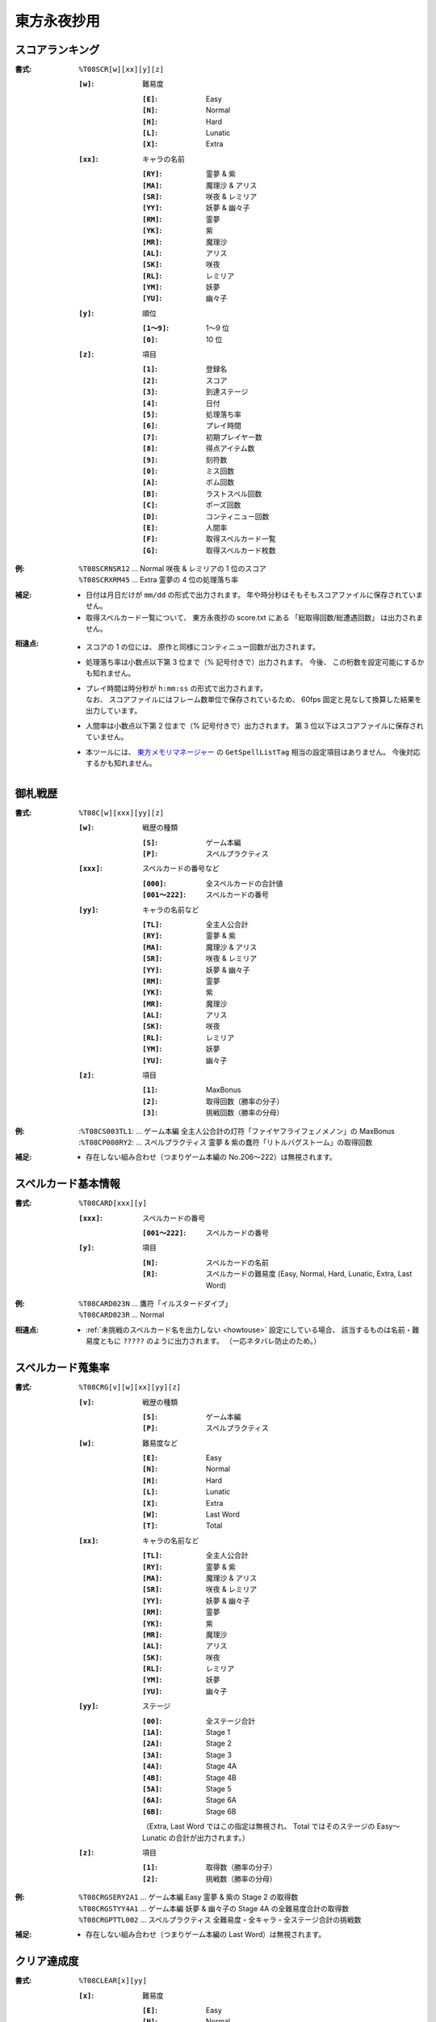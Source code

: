.. _Th08Formats:

東方永夜抄用
============

.. _T08SCR:

スコアランキング
----------------

:書式: ``%T08SCR[w][xx][y][z]``

    :``[w]``: 難易度

        :``[E]``: Easy
        :``[N]``: Normal
        :``[H]``: Hard
        :``[L]``: Lunatic
        :``[X]``: Extra

    :``[xx]``: キャラの名前

        :``[RY]``: 霊夢 & 紫
        :``[MA]``: 魔理沙 & アリス
        :``[SR]``: 咲夜 & レミリア
        :``[YY]``: 妖夢 & 幽々子
        :``[RM]``: 霊夢
        :``[YK]``: 紫
        :``[MR]``: 魔理沙
        :``[AL]``: アリス
        :``[SK]``: 咲夜
        :``[RL]``: レミリア
        :``[YM]``: 妖夢
        :``[YU]``: 幽々子

    :``[y]``: 順位

        :``[1～9]``: 1～9 位
        :``[0]``:    10 位

    :``[z]``: 項目

        :``[1]``: 登録名
        :``[2]``: スコア
        :``[3]``: 到達ステージ
        :``[4]``: 日付
        :``[5]``: 処理落ち率
        :``[6]``: プレイ時間
        :``[7]``: 初期プレイヤー数
        :``[8]``: 得点アイテム数
        :``[9]``: 刻符数
        :``[0]``: ミス回数
        :``[A]``: ボム回数
        :``[B]``: ラストスペル回数
        :``[C]``: ポーズ回数
        :``[D]``: コンティニュー回数
        :``[E]``: 人間率
        :``[F]``: 取得スペルカード一覧
        :``[G]``: 取得スペルカード枚数

:例:
    | ``%T08SCRNSR12`` ... Normal 咲夜 & レミリアの 1 位のスコア
    | ``%T08SCRXRM45`` ... Extra 霊夢の 4 位の処理落ち率

:補足:
    - 日付は月日だけが ``mm/dd`` の形式で出力されます。
      年や時分秒はそもそもスコアファイルに保存されていません。
    - 取得スペルカード一覧について、 東方永夜抄の score.txt にある
      「総取得回数/総遭遇回数」 は出力されません。

:相違点:
    - スコアの 1 の位には、 原作と同様にコンティニュー回数が出力されます。
    - 処理落ち率は小数点以下第 3 位まで（% 記号付きで）出力されます。
      今後、 この桁数を設定可能にするかも知れません。
    - | プレイ時間は時分秒が ``h:mm:ss`` の形式で出力されます。
      | なお、 スコアファイルにはフレーム数単位で保存されているため、
        60fps 固定と見なして換算した結果を出力しています。
    - 人間率は小数点以下第 2 位まで（% 記号付きで）出力されます。
      第 3 位以下はスコアファイルに保存されていません。
    - 本ツールには、 `東方メモリマネージャー
      <http://www.sue445.net/downloads/ThMemoryManager.html>`_ の
      ``GetSpellListTag`` 相当の設定項目はありません。
      今後対応するかも知れません。

.. _T08C:

御札戦歴
--------

:書式: ``%T08C[w][xxx][yy][z]``

    :``[w]``: 戦歴の種類

        :``[S]``: ゲーム本編
        :``[P]``: スペルプラクティス

    :``[xxx]``: スペルカードの番号など

        :``[000]``:      全スペルカードの合計値
        :``[001～222]``: スペルカードの番号

    :``[yy]``: キャラの名前など

        :``[TL]``: 全主人公合計
        :``[RY]``: 霊夢 & 紫
        :``[MA]``: 魔理沙 & アリス
        :``[SR]``: 咲夜 & レミリア
        :``[YY]``: 妖夢 & 幽々子
        :``[RM]``: 霊夢
        :``[YK]``: 紫
        :``[MR]``: 魔理沙
        :``[AL]``: アリス
        :``[SK]``: 咲夜
        :``[RL]``: レミリア
        :``[YM]``: 妖夢
        :``[YU]``: 幽々子

    :``[z]``: 項目

        :``[1]``: MaxBonus
        :``[2]``: 取得回数（勝率の分子）
        :``[3]``: 挑戦回数（勝率の分母）

:例:
    | :``%T08CS003TL1``:
      ... ゲーム本編 全主人公合計の灯符「ファイヤフライフェノメノン」の MaxBonus
    | :``%T08CP008RY2``:
      ... スペルプラクティス 霊夢 & 紫の蠢符「リトルバグストーム」の取得回数

:補足:
    - 存在しない組み合わせ（つまりゲーム本編の No.206～222）は無視されます。

.. _T08CARD:

スペルカード基本情報
--------------------

:書式: ``%T08CARD[xxx][y]``

    :``[xxx]``: スペルカードの番号

        :``[001～222]``: スペルカードの番号

    :``[y]``: 項目

        :``[N]``: スペルカードの名前
        :``[R]``: スペルカードの難易度
                  (Easy, Normal, Hard, Lunatic, Extra, Last Word)

:例:
    | ``%T08CARD023N`` ... 鷹符「イルスタードダイブ」
    | ``%T08CARD023R`` ... Normal

:相違点:
    - :ref:`未挑戦のスペルカード名を出力しない <howtouse>` 設定にしている場合、
      該当するものは名前・難易度ともに ``?????`` のように出力されます。
      （一応ネタバレ防止のため。）

.. _T08CRG:

スペルカード蒐集率
------------------

:書式: ``%T08CRG[v][w][xx][yy][z]``

    :``[v]``: 戦歴の種類

        :``[S]``: ゲーム本編
        :``[P]``: スペルプラクティス

    :``[w]``: 難易度など

        :``[E]``: Easy
        :``[N]``: Normal
        :``[H]``: Hard
        :``[L]``: Lunatic
        :``[X]``: Extra
        :``[W]``: Last Word
        :``[T]``: Total

    :``[xx]``: キャラの名前など

        :``[TL]``: 全主人公合計
        :``[RY]``: 霊夢 & 紫
        :``[MA]``: 魔理沙 & アリス
        :``[SR]``: 咲夜 & レミリア
        :``[YY]``: 妖夢 & 幽々子
        :``[RM]``: 霊夢
        :``[YK]``: 紫
        :``[MR]``: 魔理沙
        :``[AL]``: アリス
        :``[SK]``: 咲夜
        :``[RL]``: レミリア
        :``[YM]``: 妖夢
        :``[YU]``: 幽々子

    :``[yy]``: ステージ

        :``[00]``: 全ステージ合計
        :``[1A]``: Stage 1
        :``[2A]``: Stage 2
        :``[3A]``: Stage 3
        :``[4A]``: Stage 4A
        :``[4B]``: Stage 4B
        :``[5A]``: Stage 5
        :``[6A]``: Stage 6A
        :``[6B]``: Stage 6B

        （Extra, Last Word ではこの指定は無視され、 Total ではそのステージの
        Easy～Lunatic の合計が出力されます。）

    :``[z]``: 項目

        :``[1]``: 取得数（勝率の分子）
        :``[2]``: 挑戦数（勝率の分母）

:例:
    | ``%T08CRGSERY2A1``
      ... ゲーム本編 Easy 霊夢 & 紫の Stage 2 の取得数
    | ``%T08CRGSTYY4A1``
      ... ゲーム本編 妖夢 & 幽々子の Stage 4A の全難易度合計の取得数
    | ``%T08CRGPTTL002``
      ... スペルプラクティス 全難易度・全キャラ・全ステージ合計の挑戦数

:補足:
    - 存在しない組み合わせ（つまりゲーム本編の Last Word）は無視されます。

.. _T08CLEAR:

クリア達成度
------------

:書式: ``%T08CLEAR[x][yy]``

    :``[x]``: 難易度

        :``[E]``: Easy
        :``[N]``: Normal
        :``[H]``: Hard
        :``[L]``: Lunatic
        :``[X]``: Extra

    :``[yy]``: キャラの名前

        :``[RY]``: 霊夢 & 紫
        :``[MA]``: 魔理沙 & アリス
        :``[SR]``: 咲夜 & レミリア
        :``[YY]``: 妖夢 & 幽々子
        :``[RM]``: 霊夢
        :``[YK]``: 紫
        :``[MR]``: 魔理沙
        :``[AL]``: アリス
        :``[SK]``: 咲夜
        :``[RL]``: レミリア
        :``[YM]``: 妖夢
        :``[YU]``: 幽々子

:例:
    | ``%T08CLEARXMA`` ... Extra 魔理沙 & アリスのクリア達成度
    | ``%T08CLEARNSK`` ... Normal 咲夜のクリア達成度

:補足:
    - クリア達成度（ゲームの進行状況）に応じて次の文字列が出力されます:
      ``-------`` （未プレイ）, ``Stage 1``, ``Stage 2``, ``Stage 3``,
      ``Stage 4``, ``Stage 5``, ``Stage 6A``, ``Stage 6B``, ``FinalA Clear``,
      ``All Clear``, ``Not Clear`` （Extra 未クリア）
    - 本ツールではランキングを基にクリア達成度を算出しているため、
      実際はクリア済みであっても、
      ランキング上に存在していなければ未クリア扱いになってしまいます。

:相違点:
    - スコアファイル内に、
      クリア達成度を示すフラグのようなものが保存されているため、
      ``FinalA Clear`` の判定に使用しています。

.. _T08PLAY:

プレイ回数
----------

:書式: ``%T08PLAY[x][yy]``

    :``[x]``: 難易度など

        :``[E]``: Easy
        :``[N]``: Normal
        :``[H]``: Hard
        :``[L]``: Lunatic
        :``[X]``: Extra
        :``[T]``: Total

    :``[yy]``: キャラの名前など

        :``[TL]``: 全主人公合計
        :``[RY]``: 霊夢 & 紫
        :``[MA]``: 魔理沙 & アリス
        :``[SR]``: 咲夜 & レミリア
        :``[YY]``: 妖夢 & 幽々子
        :``[RM]``: 霊夢
        :``[YK]``: 紫
        :``[MR]``: 魔理沙
        :``[AL]``: アリス
        :``[SK]``: 咲夜
        :``[RL]``: レミリア
        :``[YM]``: 妖夢
        :``[YU]``: 幽々子
        :``[CL]``: クリア回数
        :``[CN]``: コンティニュー回数
        :``[PR]``: プラクティスプレイ回数

:例:
    | ``%T08PLAYHYY`` ... Hard 妖夢 & 幽々子のプレイ回数
    | ``%T08PLAYLCN`` ... Lunatic のコンティニュー回数

.. _T08TIMEALL:

総起動時間
----------

:書式:   ``%T08TIMEALL``
:補足:   - 時分秒およびミリ秒が ``h:mm:ss.ddd`` の形式で出力されます。
:相違点: - 秒とミリ秒の間は ``:`` ではなく ``.`` で出力されます。

.. _T08TIMEPLY:

総プレイ時間
------------

:書式:   ``%T08TIMEPLY``
:補足:   - 時分秒およびミリ秒が ``h:mm:ss.ddd`` の形式で出力されます。
:相違点: - 秒とミリ秒の間は ``:`` ではなく ``.`` で出力されます。

.. _T08PRAC:

プラクティススコア
------------------

:書式: ``%T08PRAC[w][xx][yy][z]``

    :``[w]``: 難易度

        :``[E]``: Easy
        :``[N]``: Normal
        :``[H]``: Hard
        :``[L]``: Lunatic

    :``[xx]``: キャラの名前

        :``[RY]``: 霊夢 & 紫
        :``[MA]``: 魔理沙 & アリス
        :``[SR]``: 咲夜 & レミリア
        :``[YY]``: 妖夢 & 幽々子
        :``[RM]``: 霊夢
        :``[YK]``: 紫
        :``[MR]``: 魔理沙
        :``[AL]``: アリス
        :``[SK]``: 咲夜
        :``[RL]``: レミリア
        :``[YM]``: 妖夢
        :``[YU]``: 幽々子

    :``[yy]``: ステージ

        :``[1A]``: Stage 1
        :``[2A]``: Stage 2
        :``[3A]``: Stage 3
        :``[4A]``: Stage 4A
        :``[4B]``: Stage 4B
        :``[5A]``: Stage 5
        :``[6A]``: Stage 6A
        :``[6B]``: Stage 6B

    :``[z]``: 項目

        :``[1]``: スコア
        :``[2]``: プレイ回数

:例:
    | ``%T08PRACEYM1A1``
      ... Easy 妖夢の Stage 1 のプラクティススコア
    | ``%T08PRACNRY4B2``
      ... Normal 霊夢 & 紫の Stage 4B のプラクティスプレイ回数

:相違点:
    - このテンプレート書式は本ツール独自のものです。
